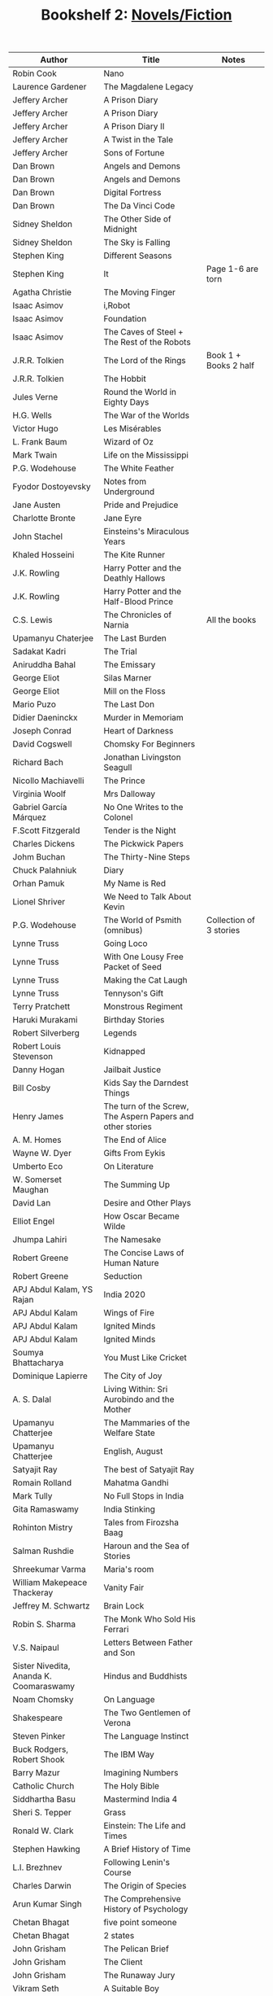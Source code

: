 #+TITLE: Bookshelf 2: [[./bs1.html][Novels/Fiction]]
#+ATTR_HTML: :border 2 :frame all :rules all
|-----------------------------------------+------------------------------------------------------------+------------------------------|
| Author                                  | Title                                                      | Notes                        |
|-----------------------------------------+------------------------------------------------------------+------------------------------|
| Robin Cook                              | Nano                                                       |                              |
| Laurence Gardener                       | The Magdalene Legacy                                       |                              |
| Jeffery Archer                          | A Prison Diary                                             |                              |
| Jeffery Archer                          | A Prison Diary                                             |                              |
| Jeffery Archer                          | A Prison Diary II                                          |                              |
| Jeffery Archer                          | A Twist in the Tale                                        |                              |
| Jeffery Archer                          | Sons of Fortune                                            |                              |
| Dan Brown                               | Angels and Demons                                          |                              |
| Dan Brown                               | Angels and Demons                                          |                              |
| Dan Brown                               | Digital Fortress                                           |                              |
| Dan Brown                               | The Da Vinci Code                                          |                              |
| Sidney Sheldon                          | The Other Side of Midnight                                 |                              |
| Sidney Sheldon                          | The Sky is Falling                                         |                              |
| Stephen King                            | Different Seasons                                          |                              |
| Stephen King                            | It                                                         | Page 1-6 are torn            |
| Agatha Christie                         | The Moving Finger                                          |                              |
| Isaac Asimov                            | i,Robot                                                    |                              |
| Isaac Asimov                            | Foundation                                                 |                              |
| Isaac Asimov                            | The Caves of Steel + The Rest of the Robots                |                              |
| J.R.R. Tolkien                          | The Lord of the Rings                                      | Book 1 + Books 2 half        |
| J.R.R. Tolkien                          | The Hobbit                                                 |                              |
| Jules Verne                             | Round the World in Eighty Days                             |                              |
| H.G. Wells                              | The War of the Worlds                                      |                              |
| Victor Hugo                             | Les Misérables                                             |                              |
| L. Frank Baum                           | Wizard of Oz                                               |                              |
| Mark Twain                              | Life on the Mississippi                                    |                              |
| P.G. Wodehouse                          | The White Feather                                          |                              |
| Fyodor Dostoyevsky                      | Notes from Underground                                     |                              |
| Jane Austen                             | Pride and Prejudice                                        |                              |
| Charlotte Bronte                        | Jane Eyre                                                  |                              |
| John Stachel                            | Einsteins's Miraculous Years                               |                              |
| Khaled Hosseini                         | The Kite Runner                                            |                              |
| J.K. Rowling                            | Harry Potter and the Deathly Hallows                       |                              |
| J.K. Rowling                            | Harry Potter and the Half-Blood Prince                     |                              |
| C.S. Lewis                              | The Chronicles of Narnia                                   | All the books                |
|-----------------------------------------+------------------------------------------------------------+------------------------------|
| Upamanyu Chaterjee                      | The Last Burden                                            |                              |
| Sadakat Kadri                           | The Trial                                                  |                              |
| Aniruddha Bahal                         | The Emissary                                               |                              |
| George Eliot                            | Silas Marner                                               |                              |
| George Eliot                            | Mill on the Floss                                          |                              |
| Mario Puzo                              | The Last Don                                               |                              |
| Didier Daeninckx                        | Murder in Memoriam                                         |                              |
| Joseph Conrad                           | Heart of Darkness                                          |                              |
| David Cogswell                          | Chomsky For Beginners                                      |                              |
| Richard Bach                            | Jonathan Livingston Seagull                                |                              |
| Nicollo Machiavelli                     | The Prince                                                 |                              |
| Virginia Woolf                          | Mrs Dalloway                                               |                              |
| Gabriel García Márquez                  | No One Writes to the Colonel                               |                              |
| F.Scott Fitzgerald                      | Tender is the Night                                        |                              |
| Charles Dickens                         | The Pickwick Papers                                        |                              |
| Johm Buchan                             | The Thirty-Nine Steps                                      |                              |
| Chuck Palahniuk                         | Diary                                                      |                              |
| Orhan Pamuk                             | My Name is Red                                             |                              |
| Lionel Shriver                          | We Need to Talk About Kevin                                |                              |
| P.G. Wodehouse                          | The World of Psmith (omnibus)                              | Collection of 3 stories      |
| Lynne Truss                             | Going Loco                                                 |                              |
| Lynne Truss                             | With One Lousy Free Packet of Seed                         |                              |
| Lynne Truss                             | Making the Cat Laugh                                       |                              |
| Lynne Truss                             | Tennyson's Gift                                            |                              |
| Terry Pratchett                         | Monstrous Regiment                                         |                              |
| Haruki Murakami                         | Birthday Stories                                           |                              |
| Robert Silverberg                       | Legends                                                    |                              |
| Robert Louis Stevenson                  | Kidnapped                                                  |                              |
| Danny Hogan                             | Jailbait Justice                                           |                              |
| Bill Cosby                              | Kids Say the Darndest Things                               |                              |
| Henry James                             | The turn of the Screw, The Aspern Papers and other stories |                              |
| A. M. Homes                             | The End of Alice                                           |                              |
| Wayne W. Dyer                           | Gifts From Eykis                                           |                              |
| Umberto Eco                             | On Literature                                              |                              |
| W. Somerset Maughan                     | The Summing Up                                             |                              |
| David Lan                               | Desire and Other Plays                                     |                              |
| Elliot Engel                            | How Oscar Became Wilde                                     |                              |
| Jhumpa Lahiri                           | The Namesake                                               |                              |
| Robert Greene                           | The Concise Laws of Human Nature                           |                              |
| Robert Greene                           | Seduction                                                  |                              |
|-----------------------------------------+------------------------------------------------------------+------------------------------|
| APJ Abdul Kalam, YS Rajan               | India 2020                                                 |                              |
| APJ Abdul Kalam                         | Wings of Fire                                              |                              |
| APJ Abdul Kalam                         | Ignited Minds                                              |                              |
| APJ Abdul Kalam                         | Ignited Minds                                              |                              |
| Soumya Bhattacharya                     | You Must Like Cricket                                      |                              |
| Dominique Lapierre                      | The City of Joy                                            |                              |
| A. S. Dalal                             | Living Within: Sri Aurobindo and the Mother                |                              |
| Upamanyu Chatterjee                     | The Mammaries of the Welfare State                         |                              |
| Upamanyu Chatterjee                     | English, August                                            |                              |
| Satyajit Ray                            | The best of Satyajit Ray                                   |                              |
| Romain Rolland                          | Mahatma Gandhi                                             |                              |
| Mark Tully                              | No Full Stops in India                                     |                              |
| Gita Ramaswamy                          | India Stinking                                             |                              |
| Rohinton Mistry                         | Tales from Firozsha Baag                                   |                              |
| Salman Rushdie                          | Haroun and the Sea of Stories                              |                              |
| Shreekumar Varma                        | Maria's room                                               |                              |
| William Makepeace Thackeray             | Vanity Fair                                                |                              |
| Jeffrey M. Schwartz                     | Brain Lock                                                 |                              |
| Robin S. Sharma                         | The Monk Who Sold His Ferrari                              |                              |
| V.S. Naipaul                            | Letters Between Father and Son                             |                              |
| Sister Nivedita, Ananda K. Coomaraswamy | Hindus and Buddhists                                       |                              |
| Noam Chomsky                            | On Language                                                |                              |
| Shakespeare                             | The Two Gentlemen of Verona                                |                              |
| Steven Pinker                           | The Language Instinct                                      |                              |
| Buck Rodgers, Robert Shook              | The IBM Way                                                |                              |
| Barry Mazur                             | Imagining Numbers                                          |                              |
| Catholic Church                         | The Holy Bible                                             |                              |
| Siddhartha Basu                         | Mastermind India 4                                         |                              |
| Sheri S. Tepper                         | Grass                                                      |                              |
| Ronald W. Clark                         | Einstein: The Life and Times                               |                              |
| Stephen Hawking                         | A Brief History of Time                                    |                              |
| L.I. Brezhnev                           | Following Lenin's Course                                   |                              |
| Charles Darwin                          | The Origin of Species                                      |                              |
| Arun Kumar Singh                        | The Comprehensive History of Psychology                    |                              |
| Chetan Bhagat                           | five point someone                                         |                              |
| Chetan Bhagat                           | 2 states                                                   |                              |
| John Grisham                            | The Pelican Brief                                          |                              |
| John Grisham                            | The Client                                                 |                              |
| John Grisham                            | The Runaway Jury                                           |                              |
| Vikram Seth                             | A Suitable Boy                                             |                              |
| R. K. Narayan                           | A Town Called Malgudi                                      |                              |
| R. K. Narayan                           | The Dark Room                                              |                              |
| V. Brodov                               | Indian Philosophy in Modern Times                          |                              |
| Rohinton Mistry                         | Family Matters                                             |                              |
| Vikram Sethk                            | An Equal Music                                             |                              |
| Charles Dickens                         | The Pickwick Papers                                        |                              |
| Vikram Seth                             | The Collected Poems                                        |                              |
| Vikram Seth                             | From Heaven Lake                                           |                              |
| Vikram Seth                             | The Golden Gate                                            |                              |
| Mahesh Dattani                          | Collected Plays Vol. 1                                     |                              |
| Tarun Tejpal                            | The Alchemy of Desire                                      |                              |
| Nighat M. Gandhi                        | Ghalib at Dusk and Other Stories                           |                              |
| Kiran Desai                             | The Inheritance of Loss                                    |                              |
| Robin S. Sharma                         | The Monk Who Sold His Ferrari                              |                              |
| Ruskin Bond                             | Collected Fiction                                          |                              |
| Ruskin Bond                             | Book of Nature                                             |                              |
| Ruskin Bond                             | Roads to Mussoorie                                         |                              |
| Penguin                                 | First Proof (2)                                            |                              |
| Mahesh Dattani                          | Collected Plays Vol. 2                                     |                              |
| Rabindranath Tagore                     | The King of the Dark Chamber                               |                              |
| Rabindranath Tagore                     | A Grain of Sand (Chokher Bali)                             |                              |
| Maria Konnikova                         | Mastermind: How to Think Like Sherlock Holmes              |                              |
| Saratchandra Chattopadhyay              | The Saratchandra Omnibus Vol. 1                            |                              |
| Bankimchandra Chattopadhyay             | The Bankimchandra Omnibus Vol. 1                           |                              |
| Sunil Gangopadhyay                      | The Youth                                                  |                              |
| Jibonananda Das                         | Jibonananda Daser Shreshtho Kobita                         | Bengali                      |
| Harsha Dutta                            | Shobuj Pratima                                             | Bengali                      |
| Swami Vedananda                         | //                                                         | Bengali                      |
| R. K. Laxman                            | Collected Writings                                         |                              |
| R. K. Narayan                           | Swami and Friends                                          |                              |
| Bisham Sahni                            | Tamas                                                      |                              |
| R. K. Narayan                           | Waiting for the Mahatma                                    |                              |
| R. K. Narayan                           | The Indian Epics Retold                                    |                              |
| Shankha Ghosh                           | Kobita Sangraha                                            | Bengali                      |
| Achintyakumar Sengupta                  | Udyata Kharga                                              | Bengali (3 Volumes Together) |
| Ernest Hemingway                        | A Farewell to Arms                                         |                              |
| George Orwell                           | Nineteen Eighty-Four                                       |                              |
| Irving Chernev, Fred Reinfeld           | Winning Chess                                              |                              |
| Roger Penrose                           | The Emperor's New Mind                                     |                              |
| Devdutt Pattanaik                       | The Pregnant King                                          |                              |
| Veronica Henry                          | Just a Family Affair                                       |                              |
| Madan Mohan Sati                        | Rajula-Malusahi                                            | Hindi                        |
| Mahadevi Verma                          | Ateet ke Chalchitra                                        | Hindi                        |
| Sophie Kinsella                         | How to Stop Your Sister's Wedding Night                    |                              |
| Robin Sharma                            | The Monk Who Sold His Ferrari                              |                              |
| John Simpson                            | A Mad World, My Masters                                    |                              |
| Agatha Christie                         | An Autobiography                                           |                              |
| James Joyce                             | Ulysses                                                    |                              |
| John Gibson Lockhart                    | The History of Napoleon Buonaparte                         |                              |
| Kancha Ilaiah                           | Turning the Pot, Tilling the Land                          |                              |
| Sunita Parasuraman                      | Going to America                                           |                              |
| Swami Vivekananda                       | Education for Character                                    |                              |
| Shakespeare                             | The Complete Works                                         |                              |
|-----------------------------------------+------------------------------------------------------------+------------------------------|

